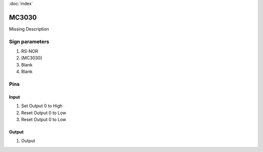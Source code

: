 :doc:`index`

======
MC3030
======

Missing Description

Sign parameters
===============

#. RS-NOR
#. [MC3030]
#. Blank
#. Blank

Pins
====

Input
-----

#. Set Output 0 to High
#. Reset Output 0 to Low
#. Reset Output 0 to Low

Output
------

#. Output

